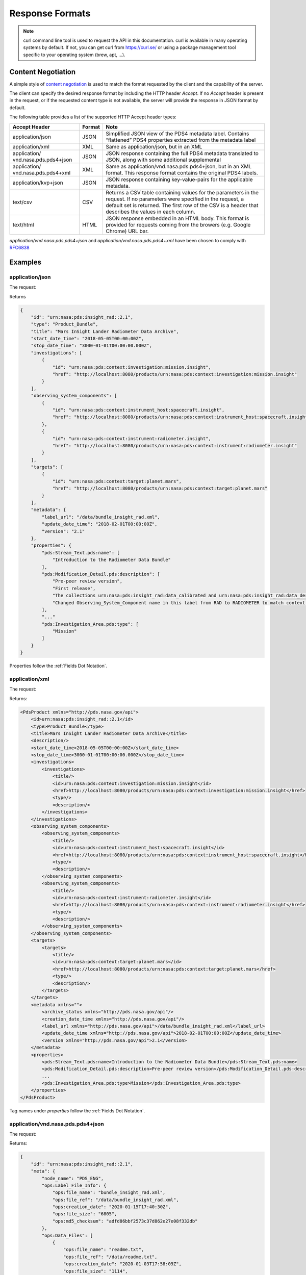 Response Formats
================

.. Note::
   curl command line tool is used to request the API in this documentation. curl is available in many operating systems by default. If not, you can get curl from https://curl.se/ or using a package management tool specific to your operating system (brew, apt, ...).

Content Negotiation
--------------------

A simple style of `content negotiation <https://restfulapi.net/content-negotiation/>`_ is used to
match the format requested by the client and the capability of the
server.

The client can specify the desired response format by including
the HTTP header `Accept`. If no `Accept` header is present in the request,
or if the requested content type is not available, the server will
provide the response in JSON format by default.

The following table provides a list of the supported HTTP Accept header
types:


+------------------------+--------+---------------------------------------------------+
| Accept Header          | Format | Note                                              |
+========================+========+===================================================+
| application/json       | JSON   | Simplified JSON view of the PDS4 metadata label.  |
|                        |        | Contains “flattened” PDS4 properties extracted    |
|                        |        | from the metadata label                           |
+------------------------+--------+---------------------------------------------------+
| application/xml        | XML    | Same as application/json, but in an XML           |
+------------------------+--------+---------------------------------------------------+
| application/           | JSON   | JSON response containing the full PDS4 metadata   |
| vnd.nasa.pds.pds4+json |        | translated to JSON, along with some additional    |
|                        |        | supplemental                                      |
+------------------------+--------+---------------------------------------------------+
| application/           | XML    | Same as application/vnd.nasa.pds.pds4+json,       |
| vnd.nasa.pds.pds4+xml  |        | but in an XML format. This response format        |
|                        |        | contains the original PDS4 labels.                |
+------------------------+--------+---------------------------------------------------+
| application/kvp+json   | JSON   | JSON response containing key-value-pairs for      |
|                        |        | the applicable metadata.                          |
+------------------------+--------+---------------------------------------------------+
| text/csv               | CSV    | Returns a CSV table containing values for the     |
|                        |        | parameters in the request. If no parameters were  |
|                        |        | specified in the request, a default set is        |
|                        |        | returned. The first row of the CSV is a header    |
|                        |        | that describes the values in each column.         |
+------------------------+--------+---------------------------------------------------+
| text/html              | HTML   | JSON response embedded in an HTML body. This      |
|                        |        | format is provided for requests coming from       |
|                        |        | the browers (e.g. Google Chrome) URL bar.         |
+------------------------+--------+---------------------------------------------------+


`application/vnd.nasa.pds.pds4+json` and `application/vnd.nasa.pds.pds4+xml` have been chosen to comply with `RFC6838 <https://datatracker.ietf.org/doc/html/rfc6838>`_

Examples
----------

application/json
~~~~~~~~~~~~~~~~~

The request:

.. code-block:: bash
   :substitutions:

    curl --get 'https://pds.nasa.gov/api/search/|search_user_guide_api_version|/products/urn:nasa:pds:insight_rad::2.1' \
        --header 'Accept: application/json'

Returns

.. code-block:: json

    {
        "id": "urn:nasa:pds:insight_rad::2.1",
        "type": "Product_Bundle",
        "title": "Mars InSight Lander Radiometer Data Archive",
        "start_date_time": "2018-05-05T00:00:00Z",
        "stop_date_time": "3000-01-01T00:00:00.000Z",
        "investigations": [
            {
                "id": "urn:nasa:pds:context:investigation:mission.insight",
                "href": "http://localhost:8080/products/urn:nasa:pds:context:investigation:mission.insight"
            }
        ],
        "observing_system_components": [
            {
                "id": "urn:nasa:pds:context:instrument_host:spacecraft.insight",
                "href": "http://localhost:8080/products/urn:nasa:pds:context:instrument_host:spacecraft.insight"
            },
            {
                "id": "urn:nasa:pds:context:instrument:radiometer.insight",
                "href": "http://localhost:8080/products/urn:nasa:pds:context:instrument:radiometer.insight"
            }
        ],
        "targets": [
            {
                "id": "urn:nasa:pds:context:target:planet.mars",
                "href": "http://localhost:8080/products/urn:nasa:pds:context:target:planet.mars"
            }
        ],
        "metadata": {
            "label_url": "/data/bundle_insight_rad.xml",
            "update_date_time": "2018-02-01T00:00:00Z",
            "version": "2.1"
        },
        "properties": {
            "pds:Stream_Text.pds:name": [
                "Introduction to the Radiometer Data Bundle"
            ],
            "pds:Modification_Detail.pds:description": [
                "Pre-peer review version",
                "First release",
                "The collections urn:nasa:pds:insight_rad:data_calibrated and urn:nasa:pds:insight_rad:data_derived were added to this bundle with InSight Release 1b.",
                "Changed Observing_System_Component name in this label from RAD to RADIOMETER to match context product name. Expanded Citation_Information description."
            ],
            "..."
            "pds:Investigation_Area.pds:type": [
                "Mission"
            ]
        }
    }

Properties follow the :ref:`Fields Dot Notation`.

application/xml
~~~~~~~~~~~~~~~~~~

The request:

.. code-block:: bash
   :substitutions:

   curl --get 'https://pds.nasa.gov/api/search/|search_user_guide_api_version|/products/urn:nasa:pds:insight_rad::2.1' \
      --header 'Accept: application/xml'

Returns:

.. code-block:: xml

   <PdsProduct xmlns="http://pds.nasa.gov/api">
       <id>urn:nasa:pds:insight_rad::2.1</id>
       <type>Product_Bundle</type>
       <title>Mars InSight Lander Radiometer Data Archive</title>
       <description/>
       <start_date_time>2018-05-05T00:00:00Z</start_date_time>
       <stop_date_time>3000-01-01T00:00:00.000Z</stop_date_time>
       <investigations>
           <investigations>
               <title/>
               <id>urn:nasa:pds:context:investigation:mission.insight</id>
               <href>http://localhost:8080/products/urn:nasa:pds:context:investigation:mission.insight</href>
               <type/>
               <description/>
           </investigations>
       </investigations>
       <observing_system_components>
           <observing_system_components>
               <title/>
               <id>urn:nasa:pds:context:instrument_host:spacecraft.insight</id>
               <href>http://localhost:8080/products/urn:nasa:pds:context:instrument_host:spacecraft.insight</href>
               <type/>
               <description/>
           </observing_system_components>
           <observing_system_components>
               <title/>
               <id>urn:nasa:pds:context:instrument:radiometer.insight</id>
               <href>http://localhost:8080/products/urn:nasa:pds:context:instrument:radiometer.insight</href>
               <type/>
               <description/>
           </observing_system_components>
       </observing_system_components>
       <targets>
           <targets>
               <title/>
               <id>urn:nasa:pds:context:target:planet.mars</id>
               <href>http://localhost:8080/products/urn:nasa:pds:context:target:planet.mars</href>
               <type/>
               <description/>
           </targets>
       </targets>
       <metadata xmlns="">
           <archive_status xmlns="http://pds.nasa.gov/api"/>
           <creation_date_time xmlns="http://pds.nasa.gov/api"/>
           <label_url xmlns="http://pds.nasa.gov/api">/data/bundle_insight_rad.xml</label_url>
           <update_date_time xmlns="http://pds.nasa.gov/api">2018-02-01T00:00:00Z</update_date_time>
           <version xmlns="http://pds.nasa.gov/api">2.1</version>
       </metadata>
       <properties>
           <pds:Stream_Text.pds:name>Introduction to the Radiometer Data Bundle</pds:Stream_Text.pds:name>
           <pds:Modification_Detail.pds:description>Pre-peer review version</pds:Modification_Detail.pds:description>
           ...
           <pds:Investigation_Area.pds:type>Mission</pds:Investigation_Area.pds:type>
       </properties>
   </PdsProduct>

Tag names under `properties` follow the :ref:`Fields Dot Notation`.

application/vnd.nasa.pds.pds4+json
~~~~~~~~~~~~~~~~~~~~~~~~~~~~~~~~~~~~

The request:

.. code-block:: bash
   :substitutions:

   curl --get 'https://pds.nasa.gov/api/search/|search_user_guide_api_version|/products/urn:nasa:pds:insight_rad::2.1' \
      --header 'Accept: application/vnd.nasa.pds.pds4+json'


Returns:

.. code-block:: json

   {
       "id": "urn:nasa:pds:insight_rad::2.1",
       "meta": {
           "node_name": "PDS_ENG",
           "ops:Label_File_Info": {
               "ops:file_name": "bundle_insight_rad.xml",
               "ops:file_ref": "/data/bundle_insight_rad.xml",
               "ops:creation_date": "2020-01-15T17:40:30Z",
               "ops:file_size": "6805",
               "ops:md5_checksum": "adfd86bbf2573c37d862e27e08f332db"
           },
           "ops:Data_Files": [
               {
                   "ops:file_name": "readme.txt",
                   "ops:file_ref": "/data/readme.txt",
                   "ops:creation_date": "2020-01-03T17:58:09Z",
                   "ops:file_size": "1114",
                   "ops:md5_checksum": "192de32c12437c180a9e14d60fe4b89a",
                   "ops:mime_type": "text/plain"
               }
           ],
           "ops:Tracking_Meta": [
               {
                   "ops:archive_status": "archived"
               }
           ]
       },
       "pds4": {
           "Product_Bundle": {
               "Identification_Area": {
                   "product_class": "Product_Bundle",
                   "Modification_History": {
                       "Modification_Detail": [
                           {
                               "modification_date": "2018-02-01",
                               "description": "Pre-peer review version",
                               "version_id": 0.1
                           },
                           {
                               "modification_date": "2019-04-22",
                               "description": "First release",
                               "version_id": 1
                           },
                           "..."
                       ]
                   },
                   "information_model_version": "1.11.0.0",
                   "logical_identifier": "urn:nasa:pds:insight_rad",
                   "version_id": 2.1,
                   "Citation_Information": {
                       "publication_year": 2018,
                       "description": "The InSight Radiometer data bundle consists of data in three collections:\r\n                data_raw, data_calibrated, and data_derived.\r\n                The bundle also includes the HP3/RAD Software Interface Specification in \r\n                the HP3/RAD document collection.",
                       "author_list": "InSight RAD Science Team",
                       "doi": "10.17189/1517568"
                   },
                   "title": "Mars InSight Lander Radiometer Data Archive"
               },
               "..."
           }
       }
   }

`pds4` property contains a translation in JSON of the PDS4 XML Label.

In addition a `meta` object contains fields related to the managed of the record in the `PDS Registry <https://nasa-pds.github.io/registry/>`_, see :ref:`ops Namespace` for details.


application/vnd.nasa.pds.pds4+xml
~~~~~~~~~~~~~~~~~~~~~~~~~~~~~~~~~~~~~

The request:

.. code-block:: bash
   :substitutions:

   curl --get 'https://pds.nasa.gov/api/search/|search_user_guide_api_version|/products/urn:nasa:pds:insight_rad::2.1' \
      --header 'Accept: application/vnd.nasa.pds.pds4+xml'


Returns:

.. code-block:: xml

   <pds_api:product xmlns:pds_api="http://pds.nasa.gov/api" xmlns:ops="https://pds.nasa.gov/pds4/ops/v1">
       <pds_api:id>urn:nasa:pds:insight_rad::2.1</pds_api:id>
       <pds_api:meta>
           <node_name>PDS_ENG</node_name>
           <ops:Label_File_Info>
               <ops:file_name>bundle_insight_rad.xml</ops:file_name>
               <ops:file_ref>/data/bundle_insight_rad.xml</ops:file_ref>
               <ops:creation_date>2020-01-15T17:40:30Z</ops:creation_date>
               <ops:file_size>6805</ops:file_size>
               <ops:md5_checksum>adfd86bbf2573c37d862e27e08f332db</ops:md5_checksum>
           </ops:Label_File_Info>
           <ops:Data_Files>
               <ops:Data_Files>
                   <ops:file_name>readme.txt</ops:file_name>
                   <ops:file_ref>/data/readme.txt</ops:file_ref>
                   <ops:creation_date>2020-01-03T17:58:09Z</ops:creation_date>
                   <ops:file_size>1114</ops:file_size>
                   <ops:md5_checksum>192de32c12437c180a9e14d60fe4b89a</ops:md5_checksum>
                   <ops:mime_type>text/plain</ops:mime_type>
               </ops:Data_Files>
           </ops:Data_Files>
           <ops:Tracking_Meta>
               <ops:Tracking_Meta>
                   <ops:archive_status>archived</ops:archive_status>
               </ops:Tracking_Meta>
           </ops:Tracking_Meta>
       </pds_api:meta>
       <pds_api:pds4>
           <Product_Bundle
       xmlns="http://pds.nasa.gov/pds4/pds/v1"
       xmlns:xsi="http://www.w3.org/2001/XMLSchema-instance"
       xsi:schemaLocation="http://pds.nasa.gov/pds4/pds/v1 https://pds.nasa.gov/pds4/pds/v1/PDS4_PDS_1B00.xsd">
               <Identification_Area>
                   <logical_identifier>urn:nasa:pds:insight_rad</logical_identifier>
                   <version_id>2.1</version_id>
                   <title>Mars InSight Lander Radiometer Data Archive</title>
                   <information_model_version>1.11.0.0</information_model_version>
                   <product_class>Product_Bundle</product_class>
                   <Citation_Information>
                       <author_list>InSight RAD Science Team</author_list>
                       <publication_year>2018</publication_year>
                       <doi>10.17189/1517568</doi>
                       <description>
                   The InSight Radiometer data bundle consists of data in three collections:
                   data_raw, data_calibrated, and data_derived.
                   The bundle also includes the HP3/RAD Software Interface Specification in
                   the HP3/RAD document collection.
               </description>
                   </Citation_Information>
                  ...
               </Identification_Area>
              ...
           </Product_Bundle>
       </pds_api:pds4>
   </pds_api:product>


The tag `pds_api:pds4` contains the XML PDS4 label.

In addition a `meta` object contains fields related to the managed of the record in the `PDS Registry <https://nasa-pds.github.io/registry/>`_, see :ref:`ops Namespace` for details.

application/kvp+json

~~~~~~~~~~~~~~~~~~~~~

This format is useful when one only need a few fields from the metadata.

The request:

.. code-block:: bash
   :substitutions:

   curl --get 'https://pds.nasa.gov/api/search/|search_user_guide_api_version|/products?limit=10&fields=lidvid&fields=title' \
      --header 'Accept: application/kvp+json'

Returns:

.. code-block:: json

   {
    "summary": {
        "q": "",
        "hits": 17,
        "took": 55,
        "start": 0,
        "limit": 10,
        "sort": [],
        "properties": [
            "lidvid",
            "title"
        ]
    },
    "data": [
        {
            "lidvid": "urn:nasa:pds:insight_rad:data_derived::7.0",
            "title": "InSight RAD Derived Data Collection"
        },
        {
            "lidvid": "urn:nasa:pds:insight_rad:data_raw::8.0",
            "title": "InSight RAD Raw Data Collection"
        },
        "..."
    ]
   }

Properties follow the :ref:`Fields Dot Notation` when they are coming from the PDS4 standard or the :ref:`ops Namespace`.


text/csv
~~~~~~~~~

This format is useful when one only need a few fields from the metadata.

The request:

.. code-block:: bash
   :substitutions:

   curl --get 'https://pds.nasa.gov/api/search/|search_user_guide_api_version|/products?limit=10&fields=lidvid&fields=title' \
      --header 'Accept: text/csv'

Returns:

.. code-block:: text

   lidvid,title
   "urn:nasa:pds:insight_rad:data_derived::7.0","InSight RAD Derived Data Collection"
   "urn:nasa:pds:insight_rad:data_raw::8.0","InSight RAD Raw Data Collection"
   "urn:nasa:pds:insight_rad:data_derived:hp3_rad_der_00014_20181211_073042::1.0","InSight HP3 Radiometer Experiment Derived Product:hp3_rad_der_00014_20181211_073042"
   ...


Open Data
~~~~~~~~~~~

.. role:: not-implemented


:not-implemented:`NOT IMPLEMENTED`

:not-implemented:`See <https://project-open-data.cio.gov/>_ and example of application at`
:not-implemented:`<https://cmr.earthdata.nasa.gov/search/site/docs/search/api.html#open-data>_`

ops Namespace
-------------

The response content, in addition to the information found in the PDS4 label contains some attributes related to the management of the datasets in the registry.

A dedicated namespace `ops` is used to manage these attributes in the API, for example: `ops:Label_File_Info.ops:file_name` in :ref:`Fields Dot Notation` used in JSON or in XML tag `<ops:Label_File_Info><ops:file_name>`.

The list of `ops` attributes is given in the following table:

+-----------------+---------------------+--------------+-----------------------------------------------------------------------------------------------------------------------------------+
| Class           | Attributes          | Description  | Example                                                                                                                           |
+=================+=====================+==============+===================================================================================================================================+
| Data_File_Info  | creation_date_time  |              | 2021-09-10T15:58:03Z                                                                                                              |
+-----------------+---------------------+--------------+-----------------------------------------------------------------------------------------------------------------------------------+
|                 | file_name           |              | collection_document_hp3rad.csv                                                                                                    |
+-----------------+---------------------+--------------+-----------------------------------------------------------------------------------------------------------------------------------+
|                 | file_ref            |              | `link <https://pds-geosciences.wustl.edu/insight/urn-nasa-pds-insight_documents/document_hp3rad/collection_document_hp3rad.csv>`_ |
+-----------------+---------------------+--------------+-----------------------------------------------------------------------------------------------------------------------------------+
|                 | file_size           | in bytes   | 137                                                                                                                               |
+-----------------+---------------------+--------------+-----------------------------------------------------------------------------------------------------------------------------------+
|                 | md5_checksum        |              | cd24cbc46c45ed023f039b3e2beb6606                                                                                                  |
+-----------------+---------------------+--------------+-----------------------------------------------------------------------------------------------------------------------------------+
|                 | mime_type           |              | text/plain                                                                                                                        |
+-----------------+---------------------+--------------+-----------------------------------------------------------------------------------------------------------------------------------+
|                 |                     |              |                                                                                                                                   |
+-----------------+---------------------+--------------+-----------------------------------------------------------------------------------------------------------------------------------+
| Label_File_Info | creation_date_time  |              | 2021-09-10T15:58:03Z                                                                                                              |
+-----------------+---------------------+--------------+-----------------------------------------------------------------------------------------------------------------------------------+
|                 | file_name           |              | collection_document_hp3rad.xml                                                                                                    |
+-----------------+---------------------+--------------+-----------------------------------------------------------------------------------------------------------------------------------+
|                 | file_ref            |              | `link <https://pds-geosciences.wustl.edu/insight/urn-nasa-pds-insight_documents/document_hp3rad/collection_document_hp3rad.xml>`_ |
+-----------------+---------------------+--------------+-----------------------------------------------------------------------------------------------------------------------------------+
|                 | file_size           | in bytes   | 8655                                                                                                                              |
+-----------------+---------------------+--------------+-----------------------------------------------------------------------------------------------------------------------------------+
|                 | md5_checksum        |              | aa584be2cd34d1899f19d39c23cccba1                                                                                                  |
+-----------------+---------------------+--------------+-----------------------------------------------------------------------------------------------------------------------------------+
|                 |                     |              |                                                                                                                                   |
+-----------------+---------------------+--------------+-----------------------------------------------------------------------------------------------------------------------------------+
| Harvest_Info    | harvest_date_time   |              | 2021-11-16T06:03:30.952311900Z                                                                                                    |
+-----------------+---------------------+--------------+-----------------------------------------------------------------------------------------------------------------------------------+
|                 | node_name           |              | PDS_GEO                                                                                                                           |
+-----------------+---------------------+--------------+-----------------------------------------------------------------------------------------------------------------------------------+
|                 |                     |              |                                                                                                                                   |
+-----------------+---------------------+--------------+-----------------------------------------------------------------------------------------------------------------------------------+
| Tracking_Meta   | archive_status      |              | archived                                                                                                                          |
+-----------------+---------------------+--------------+-----------------------------------------------------------------------------------------------------------------------------------+

Missing values
----------------

Properties with empty or null values should be dropped from the JSON
response unless the user asked specifically for the field (through
`field` API parameter). In this case the value must be **null**,
without quotes.

**Rationale**

If a property is optional or has an empty or null value, consider dropping the property from the JSON, unless there's a strong semantic reason for its existence (taken from this `discussion <https://softwareengineering.stackexchange.com/questions/285010/null-vs-missing-key-in-rest-api-response>`_)

Following interactions with OGC/EDR specification group: see `ticket <https://github.com/opengeospatial/ogcapi-environmental-data-retrieval/issues/171\#issuecomment-767805902>`_

We choose **null** without quotes for missing values of fields explicitly requested by the user.

We conform to EDR specification for this aspect, see `EDR parameter response <http://docs.opengeospatial.org/DRAFTS/19-086.html#req_edr_parameters-response>`_

This should not be mistaken for an actual PDS4 value since missing
values in PDS4 labels. are detailed with a nil:reason attribute.
